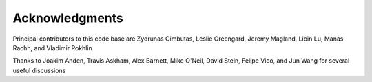 Acknowledgments
================

Principal contributors to this code base are
Zydrunas Gimbutas, Leslie Greengard, Jeremy Magland, Libin Lu, Manas Rachh, and Vladimir Rokhlin

Thanks to Joakim Anden, Travis Askham, Alex Barnett, Mike O'Neil, David Stein, Felipe Vico, and Jun Wang 
for several useful discussions
